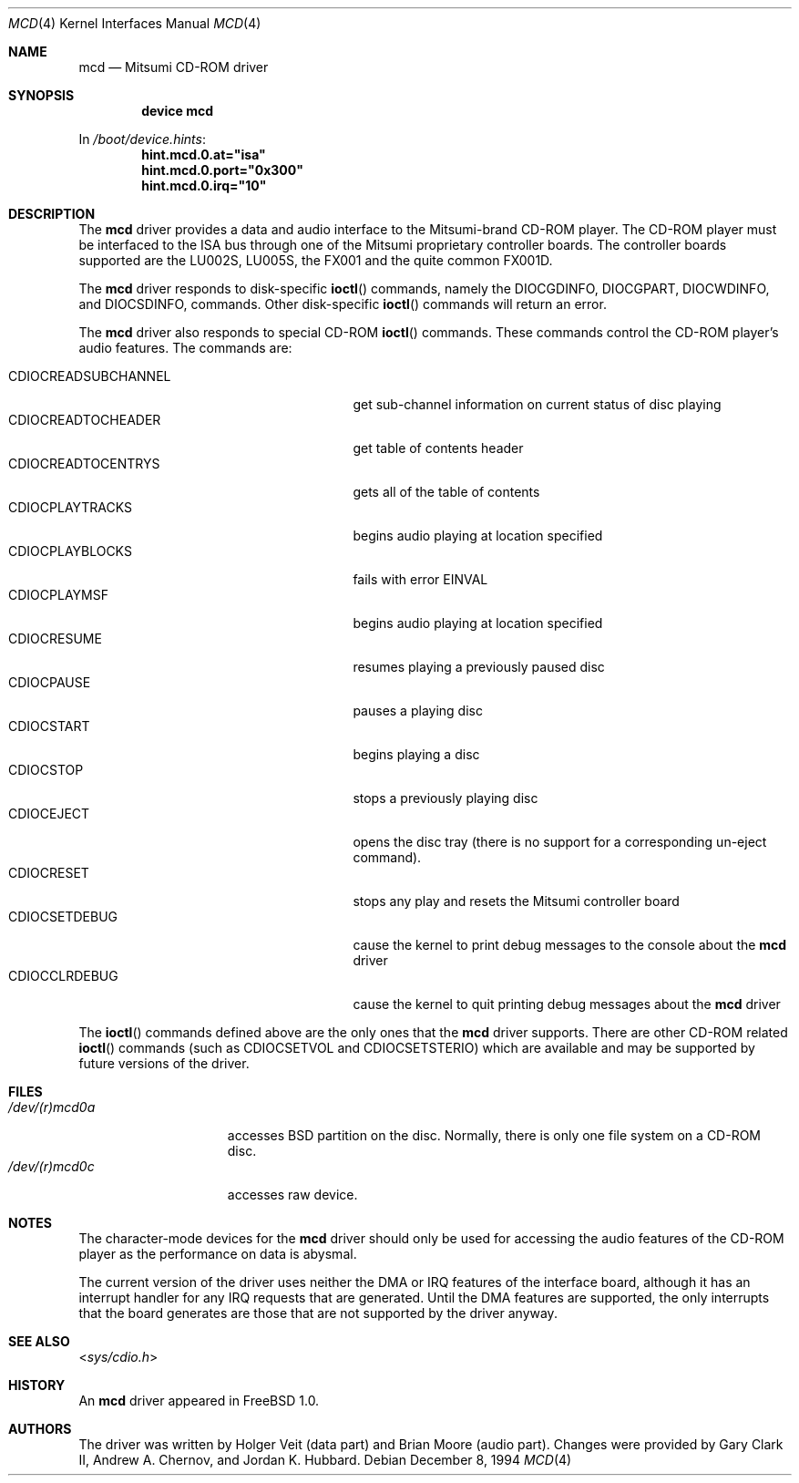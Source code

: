 .\"
.\" Copyright (c) 1994 Keith E. Walker
.\" All rights reserved.
.\"
.\" Redistribution and use in source and binary forms, with or without
.\" modification, are permitted provided that the following conditions
.\" are met:
.\" 1. Redistributions of source code must retain the above copyright
.\"    notice, this list of conditions and the following disclaimer.
.\" 2. Redistributions in binary form must reproduce the above copyright
.\"    notice, this list of conditions and the following disclaimer in the
.\"    documentation and/or other materials provided with the distribution.
.\" 3. The name of the author may not be used to endorse or promote products
.\"    derived from this software without specific prior written permission
.\"
.\" THIS SOFTWARE IS PROVIDED BY THE AUTHOR ``AS IS'' AND ANY EXPRESS OR
.\" IMPLIED WARRANTIES, INCLUDING, BUT NOT LIMITED TO, THE IMPLIED WARRANTIES
.\" OF MERCHANTABILITY AND FITNESS FOR A PARTICULAR PURPOSE ARE DISCLAIMED.
.\" IN NO EVENT SHALL THE AUTHOR BE LIABLE FOR ANY DIRECT, INDIRECT,
.\" INCIDENTAL, SPECIAL, EXEMPLARY, OR CONSEQUENTIAL DAMAGES (INCLUDING, BUT
.\" NOT LIMITED TO, PROCUREMENT OF SUBSTITUTE GOODS OR SERVICES; LOSS OF USE,
.\" DATA, OR PROFITS; OR BUSINESS INTERRUPTION) HOWEVER CAUSED AND ON ANY
.\" THEORY OF LIABILITY, WHETHER IN CONTRACT, STRICT LIABILITY, OR TORT
.\" (INCLUDING NEGLIGENCE OR OTHERWISE) ARISING IN ANY WAY OUT OF THE USE OF
.\" THIS SOFTWARE, EVEN IF ADVISED OF THE POSSIBILITY OF SUCH DAMAGE.
.\"
.\" $FreeBSD: src/share/man/man4/mcd.4,v 1.1.2.2.4.1 2010/12/21 17:09:25 kensmith Exp $
.\"
.Dd December 8, 1994
.Dt MCD 4
.Os
.Sh NAME
.Nm mcd
.Nd Mitsumi CD-ROM driver
.Sh SYNOPSIS
.Cd "device mcd"
.Pp
In
.Pa /boot/device.hints :
.Cd hint.mcd.0.at="isa"
.Cd hint.mcd.0.port="0x300"
.Cd hint.mcd.0.irq="10"
.Sh DESCRIPTION
The
.Nm
driver provides a data and audio interface to the Mitsumi-brand CD-ROM
player.
The CD-ROM player must be interfaced to the ISA bus through
one of the Mitsumi proprietary controller boards.
The controller
boards supported are the LU002S, LU005S, the FX001 and the quite
common FX001D.
.Pp
The
.Nm
driver responds to disk-specific
.Fn ioctl
commands, namely the
.Dv DIOCGDINFO ,
.Dv DIOCGPART ,
.Dv DIOCWDINFO ,
and
.Dv DIOCSDINFO ,
commands.
Other disk-specific
.Fn ioctl
commands will return an error.
.Pp
The
.Nm
driver also responds to special CD-ROM
.Fn ioctl
commands.
These commands
control the CD-ROM player's audio features.
The commands are:
.Pp
.Bl -tag -width CDIOCREADSUBCHANNEL -compact -offset indent
.It CDIOCREADSUBCHANNEL
get sub-channel information on current status of disc playing
.It CDIOCREADTOCHEADER
get table of contents header
.It CDIOCREADTOCENTRYS
gets all of the table of contents
.It CDIOCPLAYTRACKS
begins audio playing at location specified
.It CDIOCPLAYBLOCKS
fails with error
.Er EINVAL
.It CDIOCPLAYMSF
begins audio playing at location specified
.It CDIOCRESUME
resumes playing a previously paused disc
.It CDIOCPAUSE
pauses a playing disc
.It CDIOCSTART
begins playing a disc
.It CDIOCSTOP
stops a previously playing disc
.It CDIOCEJECT
opens the disc tray (there is no support for a corresponding un-eject
command).
.It CDIOCRESET
stops any play and resets the Mitsumi controller board
.It CDIOCSETDEBUG
cause the kernel to print debug messages to the console about the
.Nm
driver
.It CDIOCCLRDEBUG
cause the kernel to quit printing debug messages about the
.Nm
driver
.El
.Pp
The
.Fn ioctl
commands defined above are the only ones that the
.Nm
driver supports.
There are other CD-ROM related
.Fn ioctl
commands (such as
.Dv CDIOCSETVOL
and
.Dv CDIOCSETSTERIO )
which are available
and may be supported by future versions of the driver.
.Sh FILES
.Bl -tag -width /dev/(r)mcd0a -compact
.It Pa /dev/(r)mcd0a
accesses
.Bx
partition on the disc.
Normally, there is only
one file system on a CD-ROM disc.
.It Pa /dev/(r)mcd0c
accesses raw device.
.El
.Sh NOTES
The character-mode devices for the
.Nm
driver should only be used for accessing the audio features of the
CD-ROM player as the performance on data is abysmal.
.Pp
The current version of the driver uses neither the DMA or IRQ
features of the interface board, although it has an interrupt handler
for any IRQ requests that are generated.
Until the DMA features are
supported, the only interrupts that the board generates are those that
are not supported by the driver anyway.
.Sh SEE ALSO
.In sys/cdio.h
.Sh HISTORY
An
.Nm
driver appeared in
.Fx 1.0 .
.Sh AUTHORS
.An -nosplit
The driver was written by
.An Holger Veit
(data part) and
.An Brian Moore
(audio part).
Changes were provided by
.An Gary Clark II ,
.An Andrew A. Chernov ,
and
.An Jordan K. Hubbard .
